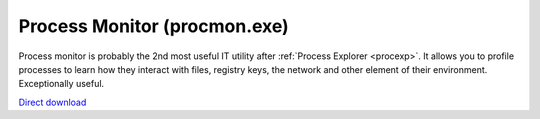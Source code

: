 .. _procmon:
Process Monitor (procmon.exe)
================================================================================

Process monitor is probably the 2nd most useful IT utility after :ref:`Process
Explorer <procexp>`. It allows you to profile processes to learn how they
interact with files, registry keys, the network and other element of their
environment. Exceptionally useful.

`Direct download <http://live.sysinternals.com/procmon.exe>`_
